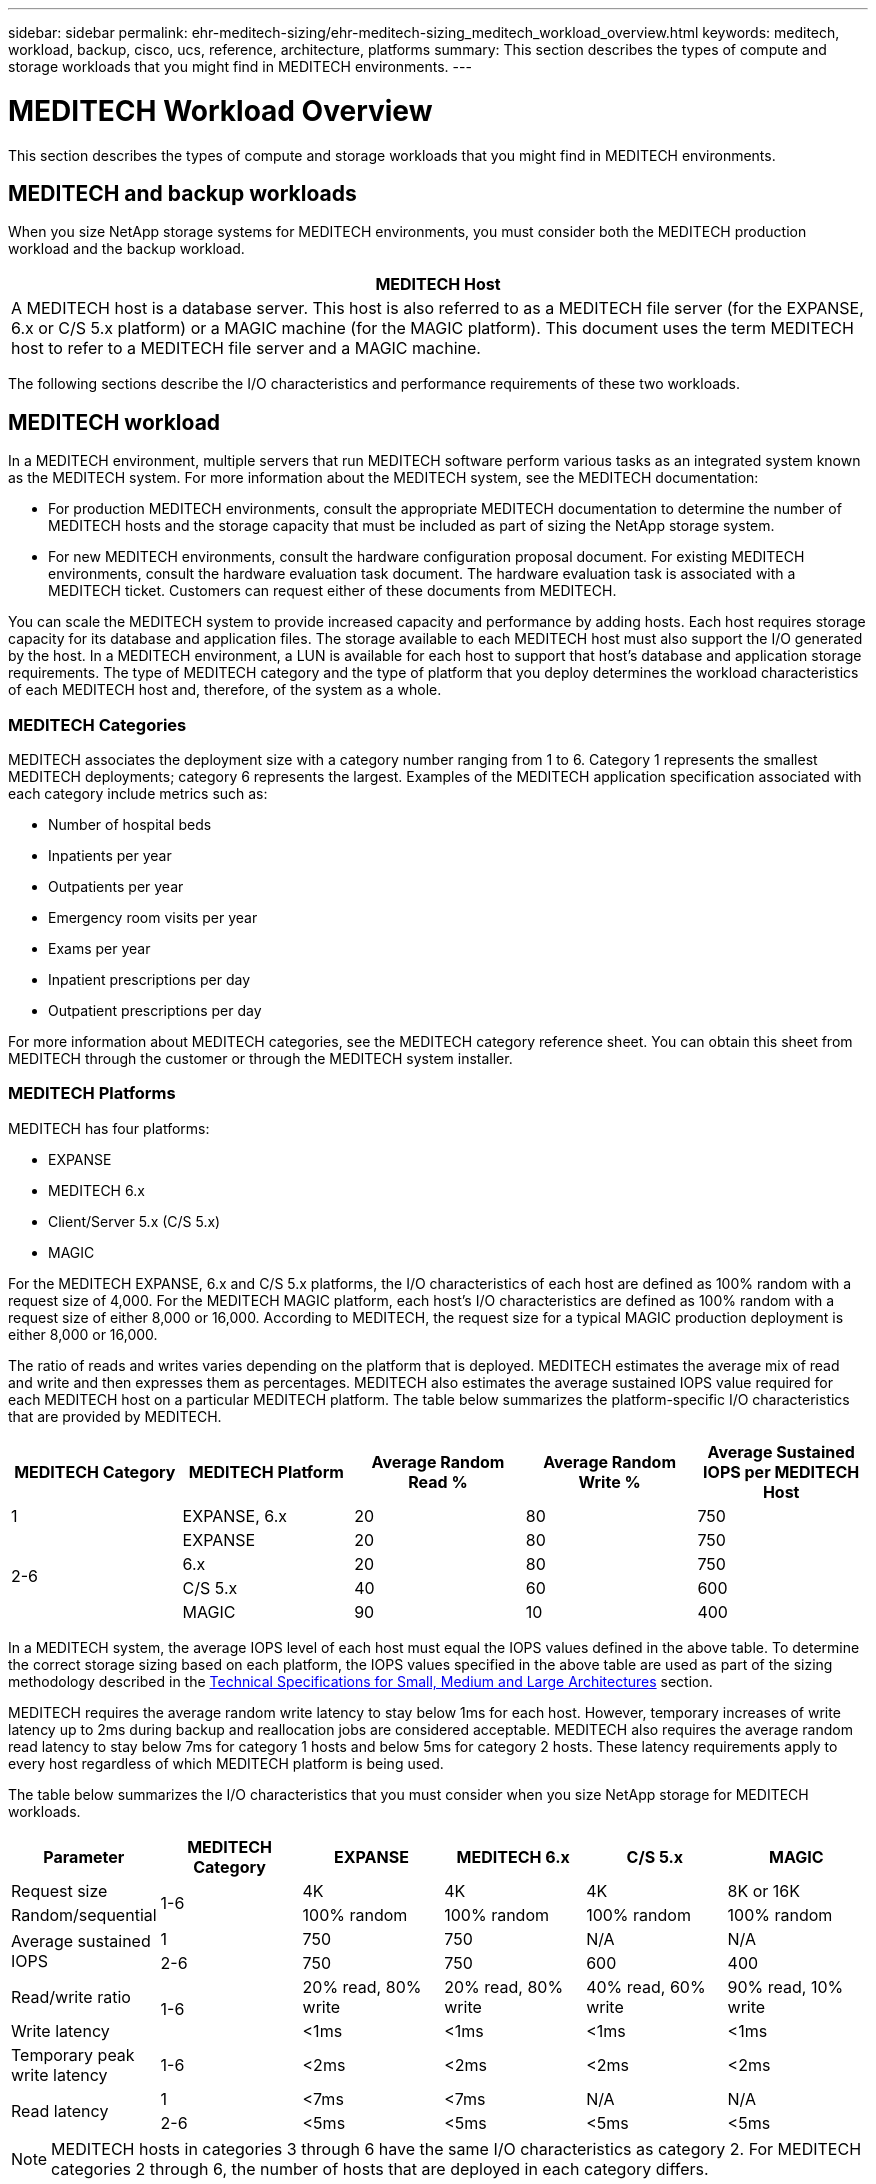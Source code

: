 ---
sidebar: sidebar
permalink: ehr-meditech-sizing/ehr-meditech-sizing_meditech_workload_overview.html
keywords: meditech, workload, backup, cisco, ucs, reference, architecture, platforms
summary: This section describes the types of compute and storage workloads that you might find in MEDITECH environments.
---

= MEDITECH Workload Overview
:hardbreaks:
:nofooter:
:icons: font
:linkattrs:
:imagesdir: ./../media/

//
// This file was created with NDAC Version 2.0 (August 17, 2020)
//
// 2021-05-20 13:29:17.657482
//

This section describes the types of compute and storage workloads that you might find in MEDITECH environments.

== MEDITECH and backup workloads

When you size NetApp storage systems for MEDITECH environments, you must consider both the MEDITECH production workload and the backup workload.

|===
|MEDITECH Host

|A MEDITECH host is a database server. This host is also referred to as a MEDITECH file server (for the EXPANSE, 6.x or C/S 5.x platform) or a MAGIC machine (for the MAGIC platform). This document uses the term MEDITECH host to refer to a MEDITECH file server and a MAGIC machine.
|===

The following sections describe the I/O characteristics and performance requirements of these two workloads.

== MEDITECH workload

In a MEDITECH environment, multiple servers that run MEDITECH software perform various tasks as an integrated system known as the MEDITECH system. For more information about the MEDITECH system, see the MEDITECH documentation:

* For production MEDITECH environments, consult the appropriate MEDITECH documentation to determine the number of MEDITECH hosts and the storage capacity that must be included as part of sizing the NetApp storage system.
* For new MEDITECH environments, consult the hardware configuration proposal document. For existing MEDITECH environments, consult the hardware evaluation task document. The hardware evaluation task is associated with a MEDITECH ticket. Customers can request either of these documents from MEDITECH.

You can scale the MEDITECH system to provide increased capacity and performance by adding hosts. Each host requires storage capacity for its database and application files. The storage available to each MEDITECH host must also support the I/O generated by the host. In a MEDITECH environment, a LUN is available for each host to support that host’s database and application storage requirements. The type of MEDITECH category and the type of platform that you deploy determines the workload characteristics of each MEDITECH host and, therefore, of the system as a whole.

=== MEDITECH Categories

MEDITECH associates the deployment size with a category number ranging from 1 to 6. Category 1 represents the smallest MEDITECH deployments; category 6 represents the largest. Examples of the MEDITECH application specification associated with each category include metrics such as:

* Number of hospital beds
* Inpatients per year
* Outpatients per year
* Emergency room visits per year
* Exams per year
* Inpatient prescriptions per day
* Outpatient prescriptions per day

For more information about MEDITECH categories, see the MEDITECH category reference sheet. You can obtain this sheet from MEDITECH through the customer or through the MEDITECH system installer.

=== MEDITECH Platforms

MEDITECH has four platforms:

* EXPANSE
* MEDITECH 6.x
* Client/Server 5.x (C/S 5.x)
* MAGIC

For the MEDITECH EXPANSE, 6.x and C/S 5.x platforms, the I/O characteristics of each host are defined as 100% random with a request size of 4,000. For the MEDITECH MAGIC platform, each host’s I/O characteristics are defined as 100% random with a request size of either 8,000 or 16,000. According to MEDITECH, the request size for a typical MAGIC production deployment is either 8,000 or 16,000.

The ratio of reads and writes varies depending on the platform that is deployed. MEDITECH estimates the average mix of read and write and then expresses them as percentages. MEDITECH also estimates the average sustained IOPS value required for each MEDITECH host on a particular MEDITECH platform. The table below summarizes the platform-specific I/O characteristics that are provided by MEDITECH.

|===
|MEDITECH Category |MEDITECH Platform |Average Random Read % |Average Random Write % |Average Sustained IOPS per MEDITECH Host

|1
|EXPANSE, 6.x
|20
|80
|750
.4+|2-6
|EXPANSE
|20
|80
|750
|6.x
|20
|80
|750
|C/S 5.x
|40
|60
|600
|MAGIC
|90
|10
|400
|===

In a MEDITECH system, the average IOPS level of each host must equal the IOPS values defined in the above table. To determine the correct storage sizing based on each platform, the IOPS values specified in the above table are used as part of the sizing methodology described in the link:ehr-meditech-sizing_technical_specifications_for_small,_medium_and_large_architectures.html[Technical Specifications for Small, Medium and Large Architectures] section.

MEDITECH requires the average random write latency to stay below 1ms for each host. However, temporary increases of write latency up to 2ms during backup and reallocation jobs are considered acceptable. MEDITECH also requires the average random read latency to stay below 7ms for category 1 hosts and below 5ms for category 2 hosts. These latency requirements apply to every host regardless of which MEDITECH platform is being used.

The table below summarizes the I/O characteristics that you must consider when you size NetApp storage for MEDITECH workloads.

|===
|Parameter |MEDITECH Category |EXPANSE |MEDITECH 6.x |C/S 5.x |MAGIC

|Request size
.2+|1-6
|4K
|4K
|4K
|8K or 16K
|Random/sequential
|100% random
|100% random
|100% random
|100% random
.2+|Average sustained IOPS
|1
|750
|750
|N/A
|N/A
|2-6
|750
|750
|600
|400
|Read/write ratio
.2+|1-6
|20% read, 80% write
|20% read, 80% write
|40% read, 60% write
|90% read, 10% write
|Write latency
|<1ms
|<1ms
|<1ms
|<1ms
|Temporary peak write latency
|1-6
|<2ms
|<2ms
|<2ms
|<2ms
.2+|Read latency
|1
|<7ms
|<7ms
|N/A
|N/A
|2-6
|<5ms
|<5ms
|<5ms
|<5ms
|===

[NOTE]
MEDITECH hosts in categories 3 through 6 have the same I/O characteristics as category 2. For MEDITECH categories 2 through 6, the number of hosts that are deployed in each category differs.

The NetApp storage system should be sized to satisfy the performance requirements described in previous sections. In addition to the MEDITECH production workload, the NetApp storage system must be able to maintain these MEDITECH performance targets during backup operations, as described in the following section.

== Backup Workload Description

MEDITECH certified backup software backs up the LUN used by each MEDITECH host in a MEDITECH system. For the backups to be in an application-consistent state, the backup software quiesces the MEDITECH system and suspends I/O requests to disk. While the system is in a quiesced state, the backup software issues a command to the NetApp storage system to create a NetApp Snapshot copy of the volumes that contain the LUNs. The backup software later unquiesces the MEDITECH system, which enables production I/O requests to continue to the database. The software creates a NetApp FlexClone volume based on the Snapshot copy. This volume is used by the backup source while production I/O requests continue on the parent volumes that host the LUNs.

The workload that is generated by the backup software comes from the sequential reading of the LUNs that reside in the FlexClone volumes. The workload is defined as a 100% sequential read workload with a request size of 64,000. For the MEDITECH production workload, the performance criterion is to maintain the required IOPS and the associated read/write latency levels. For the backup workload, however, the attention is shifted to the overall data throughput (MBps) that is generated during the backup operation. MEDITECH LUN backups are required to be completed in an eight-hour backup window, but NetApp recommends that the backup of all MEDITECH LUNs be completed in six hours or less. Aiming to complete the backup in less than six hours mitigates for events such as an unplanned increase in the MEDITECH workload, NetApp ONTAP background operations, or data growth over time. Any of these events might incur extra backup time. Regardless of the amount of application data stored, the backup software performs a full block-level backup of the entire LUN for each MEDITECH host.

Calculate the sequential read throughput that is required to complete the backup within this window as a function of the other factors involved:

* The desired backup duration
* The number of LUNs
* The size of each LUN to be backed up

For example, in a 50-host MEDITECH environment in which each host’s LUN size is 200GB, the total LUN capacity to backup is 10TB.

To back up 10TB of data in eight hours, the following throughput is required:

* = (10 x 10^6)MB (8 x 3,600)s
* = 347.2MBps

However, to account for unplanned events, a conservative backup window of 5.5 hours is selected to provide headroom beyond the six hours that is recommended.

To back up 10TB of data in eight hours, the following throughput is required:

* = (10 x 10^6)MB (5.5 x 3,600)s
* = 500MBps

At the throughput rate of 500MBps, the backup can complete within a 5.5-hour time frame, comfortably within the 8-hour backup requirement.

The table below summarizes the I/O characteristics of the backup workload to use when you size the storage system.

|===
|Parameter |All Platforms

|Request size
|64K
|Random/sequential
|100% sequential
|Read/write ratio
|100% read
|Average throughput
|Depends on the number of MEDITECH hosts and the size of each LUN: Backup must complete within 8 hours.
|Required backup duration
|8 hours
|===

== Cisco UCS Reference Architecture for MEDITECH

The architecture for MEDITECH on FlexPod is based on guidance from MEDITECH, Cisco, and NetApp and on partner experience in working with MEDITECH customers of all sizes. The architecture is adaptable and applies best practices for MEDITECH, depending on the customer’s data center strategy: whether that is small or large, centralized, distributed, or multitenant.

When deploying MEDITECH, Cisco has designed Cisco UCS reference architectures that align directly with MEDITECH’s best practices. Cisco UCS delivers a tightly integrated solution for high performance, high availability, reliability, and scalability to support physician practices and hospital systems with several thousand beds.
